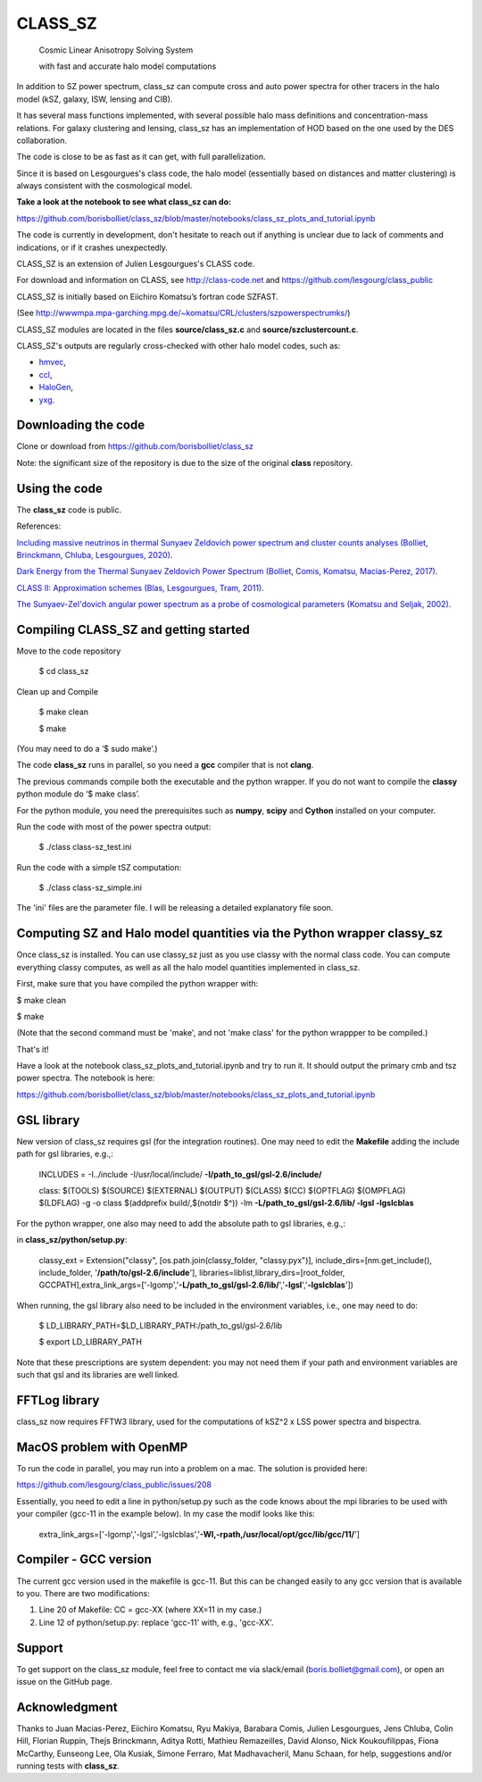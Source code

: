 ==============================================
CLASS_SZ
==============================================
 Cosmic Linear Anisotropy Solving System

 with fast and accurate halo model computations



In addition to SZ power spectrum, class_sz can compute cross and auto power spectra for other tracers
in the halo model (kSZ, galaxy, ISW, lensing and CIB).

It has several mass functions implemented, with several possible halo mass definitions and concentration-mass
relations. For galaxy clustering and lensing, class_sz has an implementation of HOD based on the one used by
the DES collaboration.

The code is close to be as fast as it can get, with full parallelization.

Since it is based on Lesgourgues's class code, the halo model (essentially based on distances and
matter clustering) is always consistent with the cosmological model.



**Take a look at the notebook to see what class_sz can do:**

https://github.com/borisbolliet/class_sz/blob/master/notebooks/class_sz_plots_and_tutorial.ipynb

The code is currently in development, don't hesitate to reach out if anything is unclear due to lack of comments and indications, or if it crashes unexpectedly.

CLASS_SZ is an extension of Julien Lesgourgues's CLASS code.

For download and information on CLASS, see http://class-code.net and https://github.com/lesgourg/class_public

CLASS_SZ is initially based on Eiichiro Komatsu’s fortran code SZFAST.

(See http://wwwmpa.mpa-garching.mpg.de/~komatsu/CRL/clusters/szpowerspectrumks/)

CLASS_SZ modules are located in the files **source/class_sz.c** and **source/szclustercount.c**.


CLASS_SZ's outputs are regularly cross-checked with other halo model codes, such as:

- `hmvec <https://github.com/simonsobs/hmvec/tree/master/hmvec>`_,

- `ccl <https://github.com/LSSTDESC/CCL>`_,

- `HaloGen <https://github.com/EmmanuelSchaan/HaloGen/tree/master>`_,

- `yxg <https://github.com/nikfilippas/yxg>`_.



Downloading the code
--------------

Clone or download from https://github.com/borisbolliet/class_sz

Note: the significant size of the repository is due to the size of the original **class** repository.


Using the code
--------------

The **class_sz** code is public.

References:

`Including massive neutrinos in thermal Sunyaev Zeldovich power spectrum and cluster counts analyses (Bolliet, Brinckmann, Chluba, Lesgourgues, 2020) <https://arxiv.org/abs/1906.10359>`_.

`Dark Energy from the Thermal Sunyaev Zeldovich Power Spectrum (Bolliet, Comis, Komatsu, Macias-Perez, 2017)
<https://arxiv.org/abs/1712.00788>`_.

`CLASS II: Approximation schemes (Blas, Lesgourgues, Tram, 2011)
<http://arxiv.org/abs/1104.2933>`_.

`The Sunyaev-Zel'dovich angular power spectrum as a probe of cosmological parameters (Komatsu and Seljak, 2002)
<https://arxiv.org/abs/astro-ph/0205468>`_.


Compiling CLASS_SZ and getting started
--------------------------------------

Move to the code repository

    $ cd class_sz

Clean up and Compile

    $ make clean

    $ make

(You may need to do a ‘$ sudo make’.)

The code **class_sz** runs in parallel, so you need a **gcc** compiler that is not **clang**.

The previous commands compile both the executable and the python wrapper.
If you do not want to compile the **classy** python module do ‘$ make class’.

For the python module, you need the prerequisites such as **numpy**, **scipy**
and **Cython** installed on your computer.

Run the code with most of the power spectra output:

    $ ./class class-sz_test.ini

Run the code with a simple tSZ computation:

    $ ./class class-sz_simple.ini


The  'ini' files are the parameter file.
I will be releasing a detailed explanatory file soon.


Computing SZ and Halo model quantities via the Python wrapper classy_sz
------------------------------


Once class_sz is installed. You can use classy_sz just as you use classy with the normal class code.
You can compute everything classy computes, as well as all the halo model quantities implemented in class_sz.

First, make sure that you have compiled the python wrapper with:

$ make clean

$ make

(Note that the second command must be 'make', and not 'make class' for the python wrappper to be compiled.)

That's it!

Have a look at the notebook class_sz_plots_and_tutorial.ipynb and try to run it. It should output the primary cmb and tsz power spectra.
The notebook is here:

https://github.com/borisbolliet/class_sz/blob/master/notebooks/class_sz_plots_and_tutorial.ipynb



GSL library
------------------------------


New version of class_sz requires gsl (for the integration routines).
One may need to edit the **Makefile** adding the include path for gsl libraries, e.g.,:


    INCLUDES = -I../include -I/usr/local/include/ **-I/path_to_gsl/gsl-2.6/include/**

    class: $(TOOLS) $(SOURCE) $(EXTERNAL) $(OUTPUT) $(CLASS) $(CC) $(OPTFLAG) $(OMPFLAG) $(LDFLAG) -g -o class $(addprefix build/,$(notdir $^)) -lm **-L/path_to_gsl/gsl-2.6/lib/ -lgsl -lgslcblas**

For the python wrapper, one also may need to add the absolute path to gsl libraries, e.g.,:

in **class_sz/python/setup.py**:

    classy_ext = Extension("classy", [os.path.join(classy_folder, "classy.pyx")], include_dirs=[nm.get_include(), include_folder, '**/path/to/gsl-2.6/include**'], libraries=liblist,library_dirs=[root_folder, GCCPATH],extra_link_args=['-lgomp','**-L/path_to_gsl/gsl-2.6/lib/**','**-lgsl**','**-lgslcblas**'])



When running, the gsl library also need to be included in the environment variables, i.e., one may
need to do:

    $ LD_LIBRARY_PATH=$LD_LIBRARY_PATH:/path_to_gsl/gsl-2.6/lib

    $ export LD_LIBRARY_PATH

Note that these prescriptions are system dependent: you may not need them if your path and environment variables are such that gsl and its libraries are well linked.

FFTLog library
------------------------------

class_sz now requires FFTW3 library, used for the computations of kSZ^2 x LSS power spectra and bispectra.


MacOS problem with OpenMP
------------------------------

To run the code in parallel, you may run into a problem on a mac. The solution is provided here:

https://github.com/lesgourg/class_public/issues/208

Essentially, you need to edit a line in python/setup.py such as the code knows about the mpi libraries to be used with your compiler (gcc-11 in the example below).
In my case the modif looks like this:

  extra_link_args=['-lgomp','-lgsl','-lgslcblas','**-Wl,-rpath,/usr/local/opt/gcc/lib/gcc/11/**']


Compiler - GCC version
------------------------------

The current gcc version used in the makefile is gcc-11. But this  can be changed easily to any gcc version that is available to you.
There are two modifications:

1) Line 20 of Makefile: CC = gcc-XX (where XX=11 in my case.)

2) Line 12 of python/setup.py: replace 'gcc-11' with, e.g., 'gcc-XX'.



Support
-------

To get support on the class_sz module, feel free to contact me via slack/email (boris.bolliet@gmail.com), or open an issue on the GitHub page.

Acknowledgment
-------

Thanks to  Juan Macias-Perez, Eiichiro Komatsu, Ryu Makiya, Barabara Comis, Julien Lesgourgues, Jens Chluba, Colin Hill, Florian Ruppin, Thejs Brinckmann, Aditya Rotti, Mathieu Remazeilles, David Alonso, Nick Koukoufilippas, Fiona McCarthy, Eunseong Lee, Ola Kusiak, Simone Ferraro, Mat Madhavacheril, Manu Schaan, for help, suggestions and/or running tests with **class_sz**.
